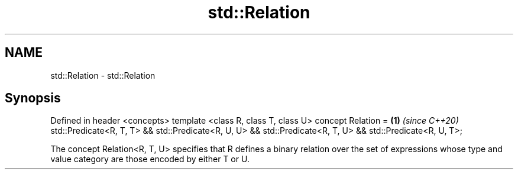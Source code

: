.TH std::Relation 3 "2020.03.24" "http://cppreference.com" "C++ Standard Libary"
.SH NAME
std::Relation \- std::Relation

.SH Synopsis

Defined in header <concepts>
template <class R, class T, class U>
concept Relation =                                    \fB(1)\fP \fI(since C++20)\fP
std::Predicate<R, T, T> && std::Predicate<R, U, U> &&
std::Predicate<R, T, U> && std::Predicate<R, U, T>;

The concept Relation<R, T, U> specifies that R defines a binary relation over the set of expressions whose type and value category are those encoded by either T or U.



